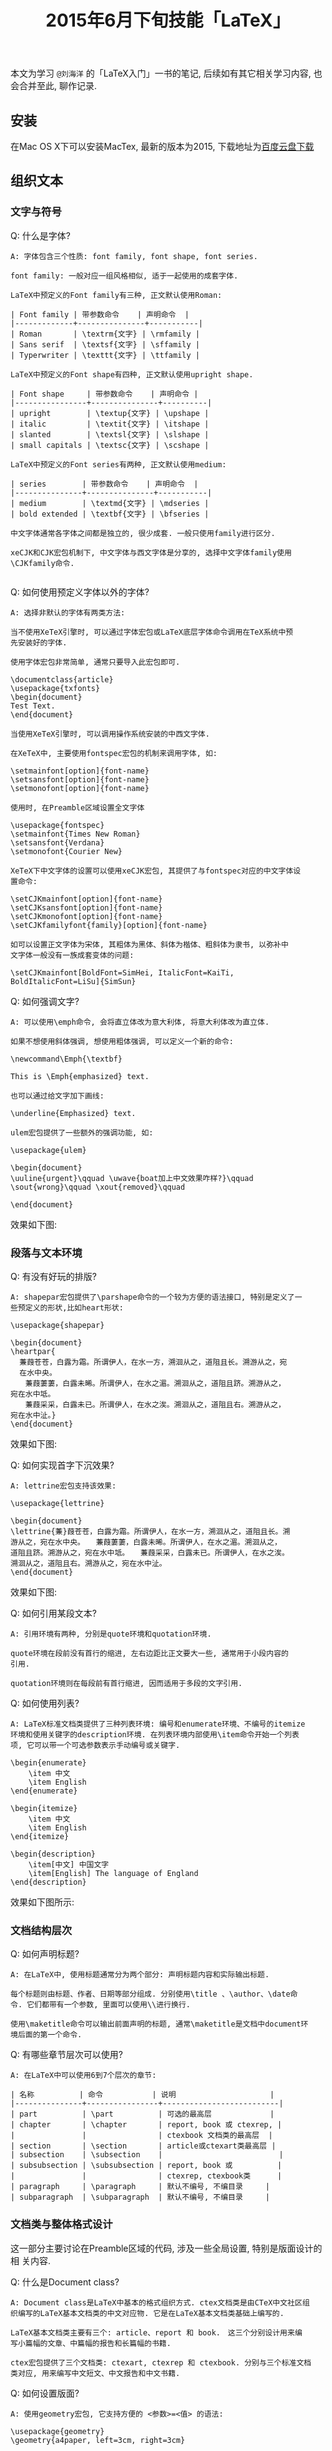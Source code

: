 #+TITLE: 2015年6月下旬技能「LaTeX」
#+TAGS: LaTeX, Emacs

本文为学习 =@刘海洋= 的「LaTeX入门」一书的笔记, 后续如有其它相关学习内容,
也会合并至此, 聊作记录.

** 安装

在Mac OS X下可以安装MacTex, 最新的版本为2015, 下载地址为[[http://pan.baidu.com/s/1mg9qQPq][百度云盘下载]]

** 组织文本

*** 文字与符号

Q: 什么是字体?

#+BEGIN_SRC
A: 字体包含三个性质: font family, font shape, font series.

font family: 一般对应一组风格相似, 适于一起使用的成套字体.

LaTeX中预定义的Font family有三种, 正文默认使用Roman:

| Font family | 带参数命令    | 声明命令  |
|-------------+---------------+-----------|
| Roman       | \textrm{文字} | \rmfamily |
| Sans serif  | \textsf{文字} | \sffamily |
| Typerwriter | \texttt{文字} | \ttfamily |

LaTeX中预定义的Font shape有四种, 正文默认使用upright shape.

| Font shape     | 带参数命令    | 声明命令 |
|----------------+---------------+----------|
| upright        | \textup{文字} | \upshape |
| italic         | \textit{文字} | \itshape |
| slanted        | \textsl{文字} | \slshape |
| small capitals | \textsc{文字} | \scshape |

LaTeX中预定义的Font series有两种, 正文默认使用medium:

| series        | 带参数命令    | 声明命令  |
|---------------+---------------+-----------|
| medium        | \textmd{文字} | \mdseries |
| bold extended | \textbf{文字} | \bfseries |

中文字体通常各字体之间都是独立的, 很少成套. 一般只使用family进行区分.

xeCJK和CJK宏包机制下, 中文字体与西文字体是分享的, 选择中文字体family使用
\CJKfamily命令.

#+END_SRC

Q: 如何使用预定义字体以外的字体?

#+BEGIN_SRC
A: 选择非默认的字体有两类方法:

当不使用XeTeX引擎时, 可以通过字体宏包或LaTeX底层字体命令调用在TeX系统中预
先安装好的字体.

使用字体宏包非常简单, 通常只要导入此宏包即可.

\documentclass{article}
\usepackage{txfonts}
\begin{document}
Test Text.
\end{document}

当使用XeTeX引擎时, 可以调用操作系统安装的中西文字体.

在XeTeX中, 主要使用fontspec宏包的机制来调用字体, 如:

\setmainfont[option]{font-name}
\setsansfont[option]{font-name}
\setmonofont[option]{font-name}

使用时, 在Preamble区域设置全文字体

\usepackage{fontspec}
\setmainfont{Times New Roman}
\setsansfont{Verdana}
\setmonofont{Courier New}

XeTeX下中文字体的设置可以使用xeCJK宏包, 其提供了与fontspec对应的中文字体设
置命令:

\setCJKmainfont[option]{font-name}
\setCJKsansfont[option]{font-name}
\setCJKmonofont[option]{font-name}
\setCJKfamilyfont{family}[option]{font-name}

如可以设置正文字体为宋体, 其粗体为黑体、斜体为楷体、粗斜体为隶书, 以弥补中
文字体一般没有一族成套变体的问题:

\setCJKmainfont[BoldFont=SimHei, ItalicFont=KaiTi,
BoldItalicFont=LiSu]{SimSun}
#+END_SRC

Q: 如何强调文字?

#+BEGIN_SRC
A: 可以使用\emph命令, 会将直立体改为意大利体, 将意大利体改为直立体.

如果不想使用斜体强调, 想使用粗体强调, 可以定义一个新的命令:

\newcommand\Emph{\textbf}

This is \Emph{emphasized} text.

也可以通过给文字加下画线:

\underline{Emphasized} text.

ulem宏包提供了一些额外的强调功能, 如:

\usepackage{ulem}

\begin{document}
\uuline{urgent}\qquad \uwave{boat加上中文效果咋样?}\qquad
\sout{wrong}\qquad \xout{removed}\qquad

\end{document}
#+END_SRC

效果如下图:

[[../blog/images/emph.jpg]]

*** 段落与文本环境

Q: 有没有好玩的排版?

#+BEGIN_SRC
A: shapepar宏包提供了\parshape命令的一个较为方便的语法接口, 特别是定义了一
些预定义的形状,比如heart形状:

\usepackage{shapepar}

\begin{document}
\heartpar{
  蒹葭苍苍，白露为霜。所谓伊人，在水一方，溯洄从之，道阻且长。溯游从之，宛
  在水中央。
　　蒹葭萋萋，白露未晞。所谓伊人，在水之湄。溯洄从之，道阻且跻。溯游从之，
宛在水中坻。
　　蒹葭采采，白露未已。所谓伊人，在水之涘。溯洄从之，道阻且右。溯游从之，
宛在水中沚。}
\end{document}
#+END_SRC

效果如下图:

[[../blog/images/heartpar.png]]

Q: 如何实现首字下沉效果?

#+BEGIN_SRC
A: lettrine宏包支持该效果:

\usepackage{lettrine}

\begin{document}
\lettrine{蒹}葭苍苍，白露为霜。所谓伊人，在水一方，溯洄从之，道阻且长。溯
游从之，宛在水中央。　　蒹葭萋萋，白露未晞。所谓伊人，在水之湄。溯洄从之，
道阻且跻。溯游从之，宛在水中坻。　　蒹葭采采，白露未已。所谓伊人，在水之涘。
溯洄从之，道阻且右。溯游从之，宛在水中沚。
\end{document}
#+END_SRC

效果如下图:

[[../blog/images/trine.png]]

Q: 如何引用某段文本?

#+BEGIN_SRC
A: 引用环境有两种, 分别是quote环境和quotation环境.

quote环境在段前没有首行的缩进, 左右边距比正文要大一些, 通常用于小段内容的
引用.

quotation环境则在每段前有首行缩进, 因而适用于多段的文字引用.
#+END_SRC

Q: 如何使用列表?

#+BEGIN_SRC
A: LaTeX标准文档类提供了三种列表环境: 编号和enumerate环境、不编号的itemize
环境和使用关键字的description环境. 在列表环境内部使用\item命令开始一个列表
项, 它可以带一个可选参数表示手动编号或关键字.

\begin{enumerate}
    \item 中文
    \item English
\end{enumerate}

\begin{itemize}
    \item 中文
    \item English
\end{itemize}

\begin{description}
    \item[中文] 中国文字
    \item[English] The language of England
\end{description}
#+END_SRC

效果如下图所示:

[[../blog/images/latex_list.png]]

*** 文档结构层次

Q: 如何声明标题?

#+BEGIN_SRC
A: 在LaTeX中, 使用标题通常分为两个部分: 声明标题内容和实际输出标题.

每个标题则由标题、作者、日期等部分组成. 分别使用\title 、\author、\date命
令. 它们都带有一个参数, 里面可以使用\\进行换行.

使用\maketitle命令可以输出前面声明的标题, 通常\maketitle是文档中document环
境后面的第一个命令.
#+END_SRC

Q: 有哪些章节层次可以使用?

#+BEGIN_SRC
A: 在LaTeX中可以使用6到7个层次的章节:

| 名称          | 命令           | 说明                     |
|---------------+----------------+--------------------------|
| part          | \part          | 可选的最高层             |
| chapter       | \chapter       | report, book 或 ctexrep, |
|               |                | ctexbook 文档类的最高层  |
| section       | \section       | article或ctexart类最高层 |
| subsection    | \subsection    |                          |
| subsubsection | \subsubsection | report, book 或          |
|               |                | ctexrep, ctexbook类      |
| paragraph     | \paragraph     | 默认不编号, 不编目录     |
| subparagraph  | \subparagraph  | 默认不编号, 不编目录     |
#+END_SRC

*** 文档类与整体格式设计

这一部分主要讨论在Preamble区域的代码, 涉及一些全局设置, 特别是版面设计的相
关内容.

Q: 什么是Document class?

#+BEGIN_SRC
A: Document class是LaTeX中基本的格式组织方式. ctex文档类是由CTeX中文社区组
织编写的LaTeX基本文档类的中文对应物. 它是在LaTeX基本文档类基础上编写的.

LaTeX基本文档类主要有三个: article、report 和 book.　这三个分别设计用来编
写小篇幅的文章、中篇幅的报告和长篇幅的书籍.

ctex宏包提供了三个文档类: ctexart, ctexrep 和 ctexbook. 分别与三个标准文档
类对应, 用来编写中文短文、中文报告和中文书籍.
#+END_SRC

Q: 如何设置版面?

#+BEGIN_SRC
A: 使用geometry宏包, 它支持方便的 <参数>=<值> 的语法:

\usepackage{geometry}
\geometry{a4paper, left=3cm, right=3cm}
#+END_SRC

Q: 如何设置页眉, 页脚, 页码等内容?

#+BEGIN_SRC
A: LaTeX提供了一个简单的命令\pagenumbering{style} 来设置页码的编号方式:

\pagenumbering{roman}

还提供了多种预定义的page style, 它们控制页眉页脚的整体风格设置:

| page style | description                            |
|------------+----------------------------------------|
| empty      | 没有页眉页脚                           |
| plain      | 没有页眉, 页脚是居中的页码             |
| headings   | 没有页脚, 页眉是章节名称和页码         |
| myheadings | 没有页脚, 页眉是页码和用户自定义的内容 |

可以用\pagestyle{style} 整体设置页面风格, 也可以用 \thispagestyle{style}单
独设置当前面的风格.

LaTeX提供的页面风格非常相互, 而且不能做进一步的格式修改. 可以使用fancyhdr
宏包, 它提供了新的页面风格fancy, 以及一系列设置的命令.

fancyhdr的fancy页面风格把页面的页眉和页脚部分给分成了左中右三个部分, 因而,
一个页面就有6个部分. 对于双面文档, 还分奇偶页, 即有12个部分.

| Command         | description |
|-----------------+-------------|
| \lhead{content} | 设置页眉左  |
| \chead{content} | 设置页眉中  |
| \rhead{content} | 设置页面右  |
| \lfoot{content} | 设置页脚左  |
| \cfoot{content} | 设置页脚中  |
| \rfoot{content} | 设置页脚右  |

使用示例如下:

\usepackage{fancyhdr}
\pagestyle{fancy} % 使用fancy风格
\fancyhf{}        % 清除所有页眉页脚
\lhead{$\heartsuit$}
#+END_SRC

Q: 如何使用分栏功能?

#+BEGIN_SRC
A: 给文档类加twocolumn选项就可以全文档双栏排版.

分栏也可以在正文中使用命令切换. \twocolumn 进入双栏模式, \onecolumn 进入单
栏模式, 两个命令都会先使用\clearpage 命令进行换页.
#+END_SRC

Q: 什么是Macro?

#+BEGIN_SRC
A: 在LaTeX中, 宏通常分为两类: command 和 environment.

可以使用\newcommand 来新定义一个命令, 其语法为:

\newcommand<command>[<参数个数>][<首参数默认值>]{<具体定义>}

比如:

\newcommand\PRC{People's Republic of \emph{China}}

定义了一个宏, PRC, 使用时会替换成后面的定义内容.

可以使用\renewcommand 来重新定义一个已有命令.

定义新环境可以用 \newenvironment, 重新定义已有环境可以用\renewenvironment
#+END_SRC

** 数学公式

*** 数学结构

Q: 如何输入上下标?

#+BEGIN_SRC
A: 在TeX中, 上标用符号^表示, 下标用符号_表示.
#+END_SRC
*** 符号与类型

*** 多行公式

*** 精调与杂项

** 绘制图表

*** 表格

*** 插图与变换

*** 浮动体与标题控制

*** 使用颜色

** 幻灯片演示

*** 组织内容

*** 风格的要素

*** 动态展示

** 错误信息

*** 理解错误信息

*** 调试

*** 提问的智慧

** LaTeX无极限

*** 宏编辑

*** 外部工具

*** 其它资源
